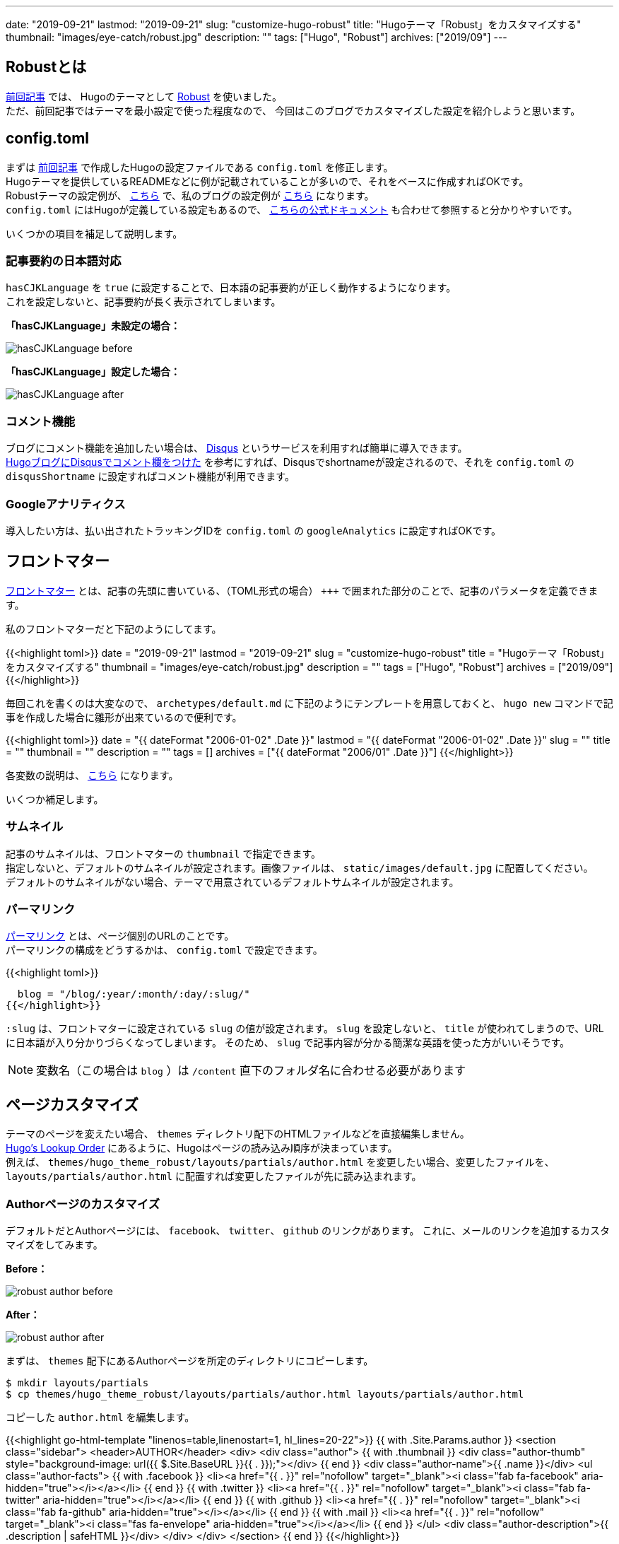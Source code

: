 ---
date: "2019-09-21"
lastmod: "2019-09-21"
slug: "customize-hugo-robust"
title: "Hugoテーマ「Robust」をカスタマイズする"
thumbnail: "images/eye-catch/robust.jpg"
description: ""
tags: ["Hugo", "Robust"]
archives: ["2019/09"]
---

:icons: font

== Robustとは

link:/blog/2019/08/03/hugo_netlify_quickstart/[前回記事^] では、
Hugoのテーマとして https://github.com/dim0627/hugo_theme_robust[Robust^] を使いました。 +
ただ、前回記事ではテーマを最小設定で使った程度なので、
今回はこのブログでカスタマイズした設定を紹介しようと思います。

== config.toml

まずは link:/blog/2019/08/03/hugo_netlify_quickstart/[前回記事^] で作成したHugoの設定ファイルである `config.toml` を修正します。 +
Hugoテーマを提供しているREADMEなどに例が記載されていることが多いので、それをベースに作成すればOKです。 +
Robustテーマの設定例が、 https://github.com/dim0627/hugo_theme_robust#configtoml-example[こちら^] で、私のブログの設定例が https://github.com/syocky/hugo-blog/blob/master/config.toml[こちら^] になります。 +
`config.toml` にはHugoが定義している設定もあるので、 https://gohugo.io/getting-started/configuration/#all-configuration-settings[こちらの公式ドキュメント^] も合わせて参照すると分かりやすいです。

いくつかの項目を補足して説明します。

=== 記事要約の日本語対応

`hasCJKLanguage` を `true` に設定することで、日本語の記事要約が正しく動作するようになります。 +
これを設定しないと、記事要約が長く表示されてしまいます。

*「hasCJKLanguage」未設定の場合：*

image::hasCJKLanguage_before.png[]

*「hasCJKLanguage」設定した場合：*

image::hasCJKLanguage_after.png[]

=== コメント機能

ブログにコメント機能を追加したい場合は、 https://disqus.com/[Disqus^] というサービスを利用すれば簡単に導入できます。 +
https://www.ted027.com/post/disqus/[HugoブログにDisqusでコメント欄をつけた^] を参考にすれば、Disqusでshortnameが設定されるので、それを `config.toml` の `disqusShortname` に設定すればコメント機能が利用できます。

=== Googleアナリティクス

導入したい方は、払い出されたトラッキングIDを `config.toml` の `googleAnalytics` に設定すればOKです。

== フロントマター

https://gohugo.io/content-management/front-matter/[フロントマター^] とは、記事の先頭に書いている、（TOML形式の場合） `\+++` で囲まれた部分のことで、記事のパラメータを定義できます。

私のフロントマターだと下記のようにしてます。

{{<highlight toml>}}
+++
date = "2019-09-21"
lastmod = "2019-09-21"
slug = "customize-hugo-robust"
title = "Hugoテーマ「Robust」をカスタマイズする"
thumbnail = "images/eye-catch/robust.jpg"
description = ""
tags = ["Hugo", "Robust"]
archives = ["2019/09"]
+++
{{</highlight>}}

毎回これを書くのは大変なので、 `archetypes/default.md` に下記のようにテンプレートを用意しておくと、 `hugo new` コマンドで記事を作成した場合に雛形が出来ているので便利です。

{{<highlight toml>}}
+++
date = "{{ dateFormat "2006-01-02" .Date }}"
lastmod = "{{ dateFormat "2006-01-02" .Date }}"
slug = ""
title = ""
thumbnail = ""
description = ""
tags = []
archives = ["{{ dateFormat "2006/01" .Date }}"]
+++
{{</highlight>}}

各変数の説明は、 https://gohugo.io/content-management/front-matter/#front-matter-variables[こちら^] になります。

いくつか補足します。

=== サムネイル

記事のサムネイルは、フロントマターの `thumbnail` で指定できます。 +
指定しないと、デフォルトのサムネイルが設定されます。画像ファイルは、 `static/images/default.jpg` に配置してください。 +
デフォルトのサムネイルがない場合、テーマで用意されているデフォルトサムネイルが設定されます。

=== パーマリンク

https://gohugo.io/content-management/urls/[パーマリンク^] とは、ページ個別のURLのことです。 +
パーマリンクの構成をどうするかは、 `config.toml` で設定できます。

{{<highlight toml>}}
[permalinks]
  blog = "/blog/:year/:month/:day/:slug/"
{{</highlight>}}

`:slug` は、フロントマターに設定されている `slug` の値が設定されます。
`slug` を設定しないと、 `title` が使われてしまうので、URLに日本語が入り分かりづらくなってしまいます。
そのため、 `slug` で記事内容が分かる簡潔な英語を使った方がいいそうです。

NOTE: 変数名（この場合は `blog` ）は `/content` 直下のフォルダ名に合わせる必要があります

== ページカスタマイズ

テーマのページを変えたい場合、 `themes` ディレクトリ配下のHTMLファイルなどを直接編集しません。 +
https://gohugo.io/templates/lookup-order/[Hugo's Lookup Order^] にあるように、Hugoはページの読み込み順序が決まっています。 +
例えば、 `themes/hugo_theme_robust/layouts/partials/author.html` を変更したい場合、変更したファイルを、 `layouts/partials/author.html` に配置すれば変更したファイルが先に読み込まれます。

=== Authorページのカスタマイズ

デフォルトだとAuthorページには、 `facebook`、 `twitter`、 `github` のリンクがあります。
これに、メールのリンクを追加するカスタマイズをしてみます。

*Before：*

image::robust_author_before.png[]

*After：*

image::robust_author_after.png[]

まずは、 `themes` 配下にあるAuthorページを所定のディレクトリにコピーします。

[source,shell]
----
$ mkdir layouts/partials
$ cp themes/hugo_theme_robust/layouts/partials/author.html layouts/partials/author.html
----

コピーした `author.html` を編集します。

{{<highlight go-html-template "linenos=table,linenostart=1, hl_lines=20-22">}}
{{ with .Site.Params.author }}
<section class="sidebar">
  <header>AUTHOR</header>
  <div>
    <div class="author">
      {{ with .thumbnail }}
      <div class="author-thumb" style="background-image: url({{ $.Site.BaseURL }}{{ . }});"></div>
      {{ end }}
      <div class="author-name">{{ .name }}</div>
      <ul class="author-facts">
        {{ with .facebook }}
        <li><a href="{{ . }}" rel="nofollow" target="_blank"><i class="fab fa-facebook" aria-hidden="true"></i></a></li>
        {{ end }}
        {{ with .twitter }}
        <li><a href="{{ . }}" rel="nofollow" target="_blank"><i class="fab fa-twitter" aria-hidden="true"></i></a></li>
        {{ end }}
        {{ with .github }}
        <li><a href="{{ . }}" rel="nofollow" target="_blank"><i class="fab fa-github" aria-hidden="true"></i></a></li>
        {{ end }}
        {{ with .mail }}
        <li><a href="{{ . }}" rel="nofollow" target="_blank"><i class="fas fa-envelope" aria-hidden="true"></i></a></li>
        {{ end }}
      </ul>
      <div class="author-description">{{ .description | safeHTML }}</div>
    </div>
  </div>
</section>
{{ end }}
{{</highlight>}}

L20-22が他と同じように追加した箇所です。
アイコンは、 https://fontawesome.com/icons?d=gallery[Font Awesomeが提供しているアイコン^] のclassを指定すればOKです。

あとは、 下記のように `config.toml` の `[params.author]` 定義内に `mail` のリンクを追加すればOKです。

{{<highlight toml>}}
[params.author]
  thumbnail = "images/logo.jpg"
  name = "syocky"
  description = "<p>Software Engineer@Fukuoka</p>"
  facebook = "https://www.facebook.com/syocky"
  twitter = "https://twitter.com/syocky"
  github = "https://github.com/syocky"
  mail = "https://docs.google.com/forms/d/e/1FAIpQLScFcxHgR4OGrRD21ognPF9CHcQdecmvfJyMdkptrR2IiXkvCQ/viewform?usp=sf_link"
{{</highlight>}}

ちなみに、私のメールの場合は、Googleフォームで問い合わせできるようにしています。 +
ググればやり方はたくさん出てくるので、ここでは割愛します。

=== 月別アーカイブの作成

WordPressなどのブログサービスには、年月に応じたアーカイブページが自動で作成される機能があります。
ただ、Hugoにはアーカイブ機能みたいなのはありませんが、 Hugoの `Taxonomy` という機能を使えば、比較的簡単に作成することができます。 +
https://gohugo.io/content-management/taxonomies/[Taxonomy^] とは、コンテンツをグルーピングしてくれる機能で、デフォルトではタグやカテゴリが使えるようになっています。

まず、 `config.toml` にアーカイブの定義を追加します。

{{<highlight toml>}}
[taxonomies]
  tag = "tags"
  archive = "archives"
{{</highlight>}}

次はサイドバーに月別アーカイブを追加するので、サイドバーページをカスタマイズします。

[source,shell]
----
$ cp themes/hugo_theme_robust/layouts/partials/sidebar.html layouts/partials/sidebar.html
----

`layouts/partials/sidebar.html` を修正します。

{{<highlight go-html-template "linenos=table,hl_lines=8">}}
<aside class="l-sidebar">

  <div class="sections sidebar">
    {{ partial "author.html" . }}
    {{ partial "latests.html" . }}
    {{ partial "categories.html" . }}
    {{ partial "tags.html" . }}
    {{ partial "archives.html" . }}
  </div>

</aside>
{{</highlight>}}

次に、 `layouts/partials/archives.html` を新規作成します。

{{<highlight go-html-template>}}
{{ with .Site.Taxonomies.archives }}
{{ partial "taxonomy.html" (dict "context" $.Site "key" "archives" "value" . "baseurl" $.Site.BaseURL) }}
{{ end }}
{{</highlight>}}

最後に、記事のフロントマターに `archives = ["2019/09"]` のように追加すればOKです。

=== Faviconの設定

Faviconを作成したら、 `static/favicon.ico` と `static/images/logo.jpg` に配置します。 +
さらに、 `layouts/partials/meta.html` に下記を追加したらOKです。

NOTE: `meta.html` がない場合は、 `themes/hugo_theme_robust/layouts/partials/meta.html` からコピーしてください。

{{<highlight go-html-template>}}
<link rel="shortcut icon" type="image/x-icon" href="{{ .Site.BaseURL }}favicon.ico">
{{</highlight>}}

== まとめ

Hugoテーマ「Robust」について、私がカスタマイズした内容をまとめてみました。 +
ほとんど先駆者たちの記事をつまみ食いした設定になりますが・・ +
今後もカスタマイズした内容は、この記事内か、別記事で紹介していこうと思っています。

== リファレンス

* https://masaqu.id/posts/2019-06-11_robust-customize/[Hugoのテーマ、Robustを採用・カスタマイズ^]
* https://blog.zzzmisa.com/customize_hugo_theme3/[HUGO のテーマ Robust のカスタマイズver3^]
* https://browniealice.github.io/wiki/technote/hugo/setting_for_robust/[ROBUST設定^]
* https://backport.net/blog/2017/09/08/hugo_monthly_archives/[Hugoで月別アーカイブを作る^]
* http://staff.feedtailor.jp/2016/08/10/hugo_16/[静的サイトジェネレータHugoを使ったサイト構築（アーカイブ編）^]

